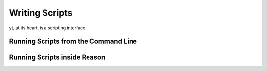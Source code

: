 Writing Scripts
===============

yt, at its heart, is a scripting interface.

Running Scripts from the Command Line
-------------------------------------

Running Scripts inside Reason
-----------------------------


